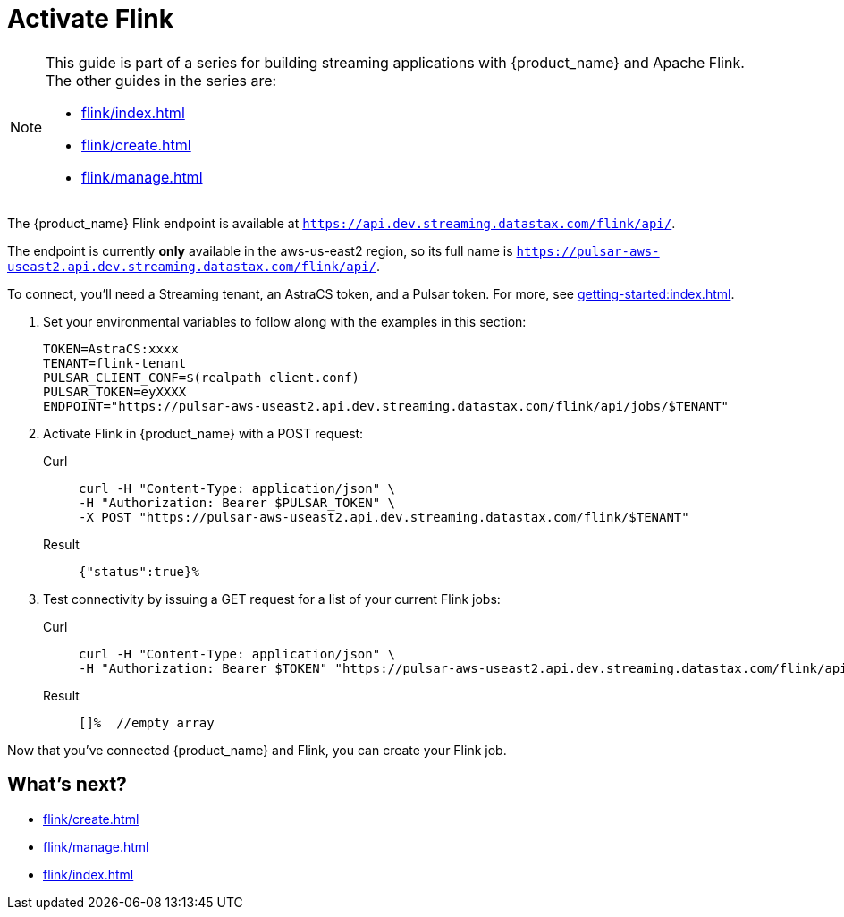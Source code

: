 = Activate Flink

[NOTE]
====
This guide is part of a series for building streaming applications with {product_name} and Apache Flink. The other guides in the series are:

* xref:flink/index.adoc[]
* xref:flink/create.adoc[]
* xref:flink/manage.adoc[]
====
The {product_name} Flink endpoint is available at `https://api.dev.streaming.datastax.com/flink/api/`.

The endpoint is currently *only* available in the aws-us-east2 region, so its full name is `https://pulsar-aws-useast2.api.dev.streaming.datastax.com/flink/api/`.

To connect, you'll need a Streaming tenant, an AstraCS token, and a Pulsar token.
For more, see xref:getting-started:index.adoc[].

. Set your environmental variables to follow along with the examples in this section:
+
[source,bash]
----
TOKEN=AstraCS:xxxx
TENANT=flink-tenant
PULSAR_CLIENT_CONF=$(realpath client.conf)
PULSAR_TOKEN=eyXXXX
ENDPOINT="https://pulsar-aws-useast2.api.dev.streaming.datastax.com/flink/api/jobs/$TENANT"
----

. Activate Flink in {product_name} with a POST request:
+
[tabs]
====
Curl::
+
--
[source,bash]
----
curl -H "Content-Type: application/json" \
-H "Authorization: Bearer $PULSAR_TOKEN" \
-X POST "https://pulsar-aws-useast2.api.dev.streaming.datastax.com/flink/$TENANT"
----
--

Result::
+
--
[source,]
----
{"status":true}%
----
--
====

. Test connectivity by issuing a GET request for a list of your current Flink jobs:
+
[tabs]
====
Curl::
+
--
[source,bash]
----
curl -H "Content-Type: application/json" \
-H "Authorization: Bearer $TOKEN" "https://pulsar-aws-useast2.api.dev.streaming.datastax.com/flink/api/jobs/$TENANT"
----
--

Result::
+
--
[source,bash]
----
[]%  //empty array
----
--
====

Now that you've connected {product_name} and Flink, you can create your Flink job.

== What's next?

* xref:flink/create.adoc[]
* xref:flink/manage.adoc[]
* xref:flink/index.adoc[]